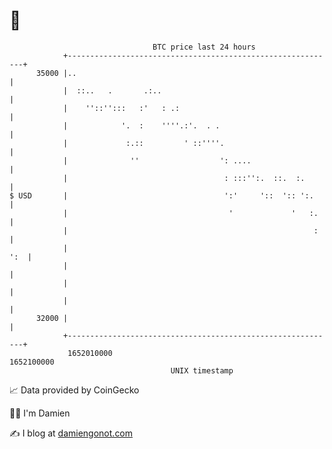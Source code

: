 * 👋

#+begin_example
                                   BTC price last 24 hours                    
               +------------------------------------------------------------+ 
         35000 |..                                                          | 
               |  ::..   .       .:..                                       | 
               |    ''::'':::   :'   : .:                                   | 
               |            '.  :    ''''.:'.  . .                          | 
               |             :.::         ' ::''''.                         | 
               |              ''                  ': ....                   | 
               |                                   : :::'':.  ::.  :.       | 
   $ USD       |                                   ':'     '::  ':: ':.     | 
               |                                    '             '   :.    | 
               |                                                       :    | 
               |                                                        ':  | 
               |                                                            | 
               |                                                            | 
               |                                                            | 
         32000 |                                                            | 
               +------------------------------------------------------------+ 
                1652010000                                        1652100000  
                                       UNIX timestamp                         
#+end_example
📈 Data provided by CoinGecko

🧑‍💻 I'm Damien

✍️ I blog at [[https://www.damiengonot.com][damiengonot.com]]
